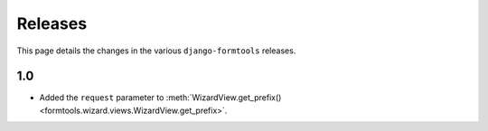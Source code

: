 Releases
========

This page details the changes in the various ``django-formtools`` releases.

1.0
---

- Added the ``request`` parameter to :meth:`WizardView.get_prefix()
  <formtools.wizard.views.WizardView.get_prefix>`.
